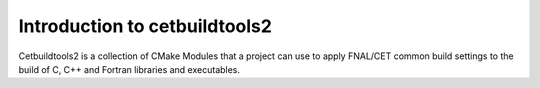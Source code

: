 Introduction to cetbuildtools2
------------------------------

Cetbuildtools2 is a collection of CMake Modules that a project can use
to apply FNAL/CET common build settings to the build of C, C++ and Fortran
libraries and executables.

